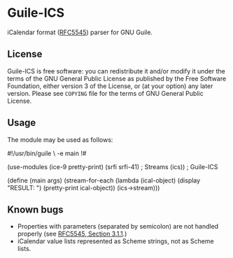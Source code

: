 * Guile-ICS
  iCalendar format ([[https://tools.ietf.org/html/rfc5545][RFC5545]]) parser for GNU Guile.
** License
   Guile-ICS is free software: you can redistribute it and/or modify it under
   the terms of the GNU General Public License as published by the Free
   Software Foundation, either version 3 of the License, or (at your option)
   any later version.  Please see =COPYING= file for the terms of GNU General
   Public License.

** Usage
   The module may be used as follows:
#+BEGIN_EXAMPLE scheme
#!/usr/bin/guile \
-e main
!#

(use-modules (ice-9 pretty-print)
             (srfi srfi-41) ; Streams
             (ics))         ; Guile-ICS

(define (main args)
  (stream-for-each (lambda (ical-object)
                     (display "RESULT: \n")
                     (pretty-print ical-object))
                   (ics->stream)))
#+END_EXAMPLE
** Known bugs
   - Properties with parameters (separated by semicolon) are not
     handled properly (see [[https://tools.ietf.org/html/rfc5545#section-3.1.1][RFC5545, Section 3.1.1]].)
   - iCalendar value lists represented as Scheme strings, not as
     Scheme lists.
